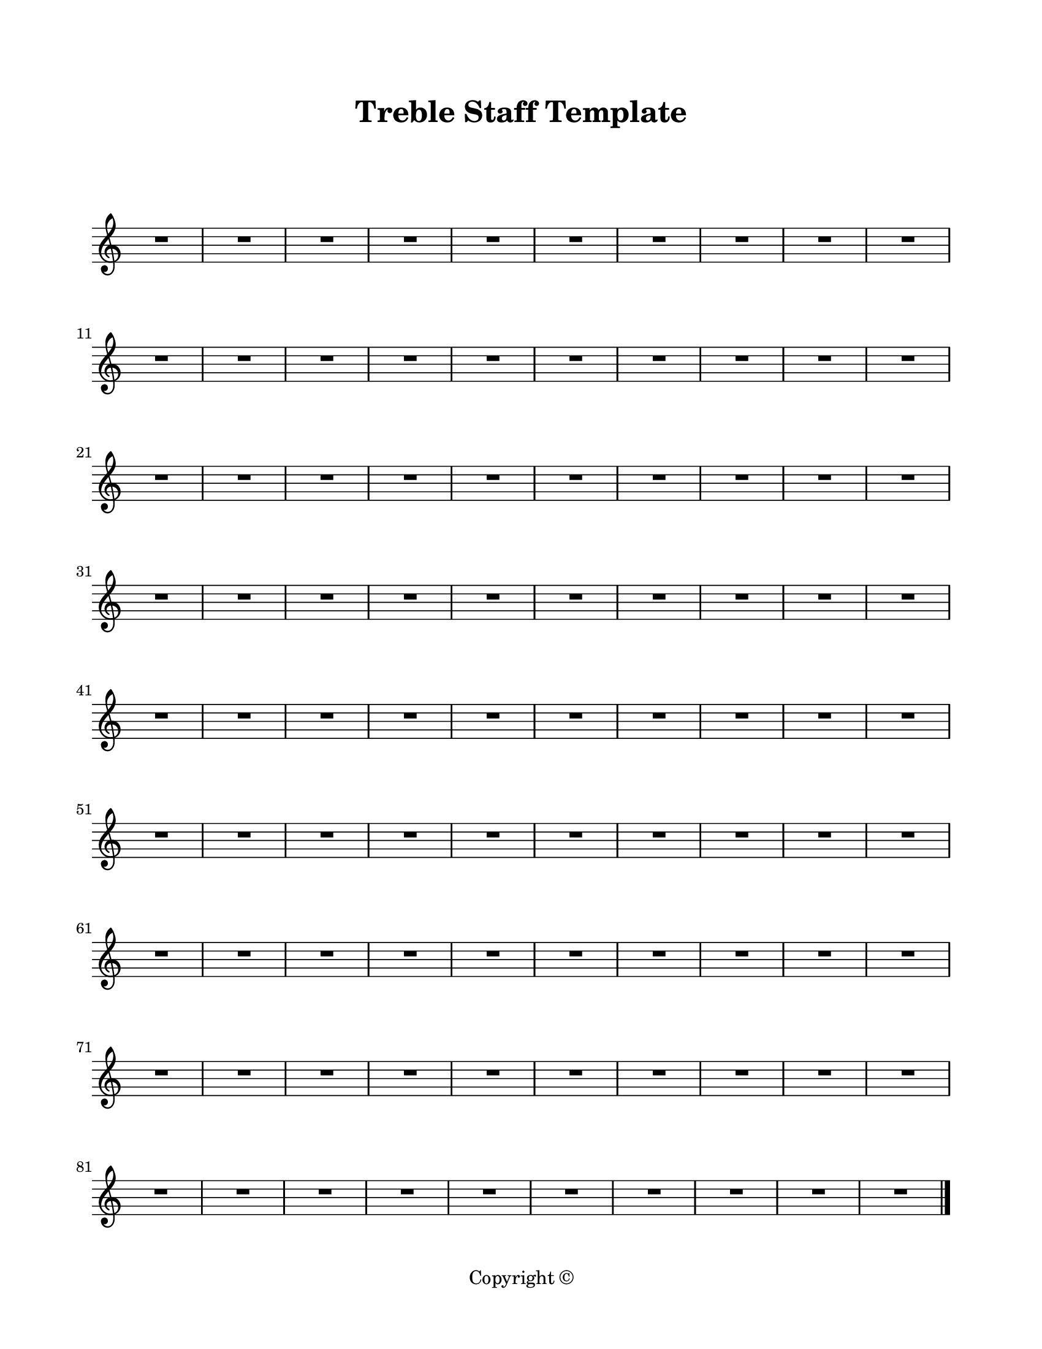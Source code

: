 \version "2.18.2"

\paper {
  #(set-paper-size "letter")
  left-margin = 0.75\in
  right-margin = 0.75\in
  top-margin = 0.75\in
  bottom-margin = 0.5\in
  markup-system-spacing = #'((padding . 10))
  last-bottom-spacing = #'((padding . 5))
  ragged-bottom = ##f
  ragged-last = ##f
  ragged-last-bottom = ##f
  ragged-right = ##f
}

\header {
  title = "Treble Staff Template"
  copyright = "Copyright ©"
  tagline = ##f
}

scoreBreaks = {
  \repeat unfold 9 { s1*10 \break }
}

trebleMusic = {
  R1*90 \bar "|."
}

\score {
  \new Staff <<
    \scoreBreaks
    \trebleMusic
  >>
  \layout {
    indent = 0
    \omit Staff.TimeSignature
  }
  %\midi {}  % uncomment for midi output
}